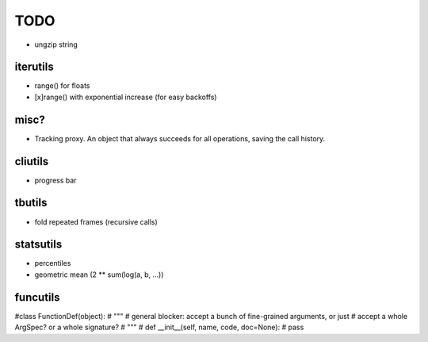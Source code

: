 TODO
====

* ungzip string

iterutils
---------

- range() for floats
- [x]range() with exponential increase (for easy backoffs)

misc?
-----

- Tracking proxy. An object that always succeeds for all operations, saving the call history.

cliutils
--------

- progress bar

tbutils
-------

- fold repeated frames (recursive calls)

statsutils
----------

- percentiles
- geometric mean (2 ** sum(log(a, b, ...))

funcutils
---------

#class FunctionDef(object):
#    """
#    general blocker: accept a bunch of fine-grained arguments, or just
#    accept a whole ArgSpec? or a whole signature?
#    """
#    def __init__(self, name, code, doc=None):
#        pass
